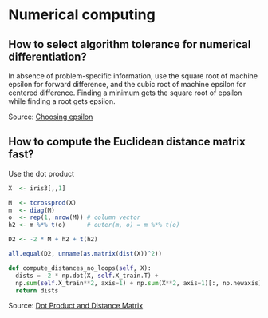 * Numerical computing

** How to select algorithm tolerance for numerical differentiation?

   In absence of problem-specific information, use the square root of
   machine epsilon for forward difference, and the cubic root of machine
   epsilon for centered difference. Finding a minimum gets the square
   root of epsilon while finding a root gets epsilon.

   Source: [[https://scicomp.stackexchange.com/q/14355][Choosing epsilon]]

** How to compute the Euclidean distance matrix fast?

   Use the dot product

   #+begin_src R
     X  <- iris3[,,1]

     M  <- tcrossprod(X)
     m  <- diag(M)
     o  <- rep(1, nrow(M)) # column vector
     h2 <- m %*% t(o)      # outer(m, o) = m %*% t(o)

     D2 <- -2 * M + h2 + t(h2)

     all.equal(D2, unname(as.matrix(dist(X))^2))
   #+end_src

   #+begin_src python
     def compute_distances_no_loops(self, X):
	   dists = -2 * np.dot(X, self.X_train.T) +
	   np.sum(self.X_train**2, axis=1) + np.sum(X**2, axis=1)[:, np.newaxis]
	   return dists
   #+end_src

   Source: [[https://stats.stackexchange.com/q/397288/31243][Dot Product and Distance Matrix]]
